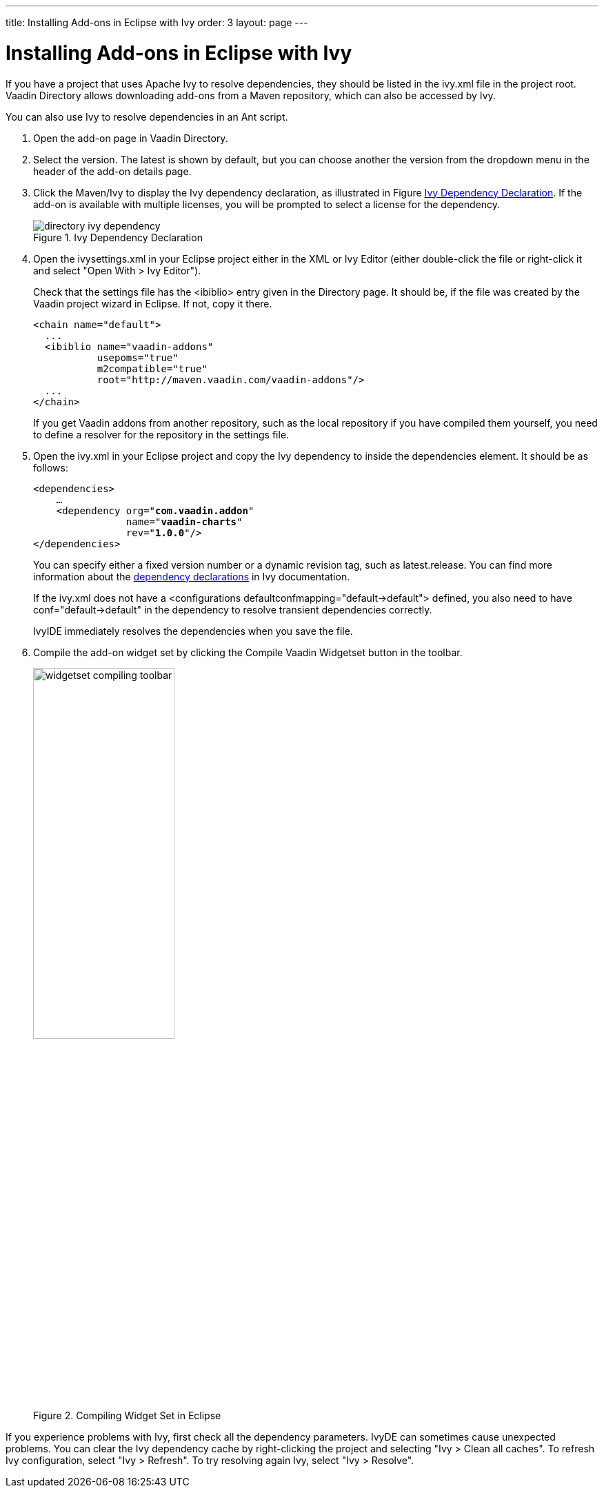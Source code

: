 ---
title: Installing Add-ons in Eclipse with Ivy
order: 3
layout: page
---

// This section is excluded from the print edition

[[addons.eclipse]]
= Installing Add-ons in Eclipse with Ivy

If you have a project that uses Apache Ivy to resolve dependencies, they should be listed in the [filename]#ivy.xml# file in the project root.
Vaadin Directory allows downloading add-ons from a Maven repository, which can also be accessed by Ivy.

You can also use Ivy to resolve dependencies in an Ant script.

. Open the add-on page in Vaadin Directory.

. Select the version. The latest is shown by default, but you can choose another
the version from the dropdown menu in the header of the add-on details page.

. Click the [guilabel]#Maven/Ivy# to display the Ivy dependency declaration, as
illustrated in Figure <<figure.addons.eclipse.ivybutton>>. If the add-on is
available with multiple licenses, you will be prompted to select a license for
the dependency.

+
[[figure.addons.eclipse.ivybutton]]
.Ivy Dependency Declaration
image::img/directory-ivy-dependency.png[]

. Open the [filename]#ivysettings.xml# in your Eclipse project either in the XML
or Ivy Editor (either double-click the file or right-click it and select "Open
With > Ivy Editor").

+
Check that the settings file has the [literal]#++<ibiblio>++# entry given in the
Directory page. It should be, if the file was created by the Vaadin project
wizard in Eclipse. If not, copy it there.


+
----
<chain name="default">
  ...
  <ibiblio name="vaadin-addons"
           usepoms="true"
           m2compatible="true"
           root="http://maven.vaadin.com/vaadin-addons"/>
  ...
</chain>
----
+
If you get Vaadin addons from another repository, such as the local repository
if you have compiled them yourself, you need to define a resolver for the
repository in the settings file.

. Open the [filename]#ivy.xml# in your Eclipse project and copy the Ivy dependency
to inside the [literal]#++dependencies++# element. It should be as follows:


+
[subs="normal"]
----
&lt;dependencies&gt;
    ...
    &lt;dependency org="**com.vaadin.addon**"
                name="**vaadin-charts**"
                rev="**1.0.0**"/&gt;
&lt;/dependencies&gt;
----
+
You can specify either a fixed version number or a dynamic revision tag, such as
[literal]#++latest.release++#. You can find more information about the
link:http://ant.apache.org/ivy/history/2.1.0/ivyfile/dependency.html[dependency
declarations] in Ivy documentation.

+
If the [filename]#ivy.xml# does not have a [literal]#++<configurations
defaultconfmapping="default->default">++# defined, you also need to have
[literal]#++conf="default->default"++# in the dependency to resolve transient
dependencies correctly.

+
IvyIDE immediately resolves the dependencies when you save the file.

. Compile the add-on widget set by clicking the [guilabel]#Compile Vaadin Widgetset# button in the toolbar.
+
[[figure.addons.eclipse.toolbar]]
.Compiling Widget Set in Eclipse
image::img/widgetset-compiling-toolbar.png[width=50%, scaledwidth=60%]

If you experience problems with Ivy, first check all the dependency parameters.
IvyDE can sometimes cause unexpected problems. You can clear the Ivy dependency
cache by right-clicking the project and selecting "Ivy > Clean all caches". To
refresh Ivy configuration, select "Ivy > Refresh". To try resolving again Ivy,
select "Ivy > Resolve".
